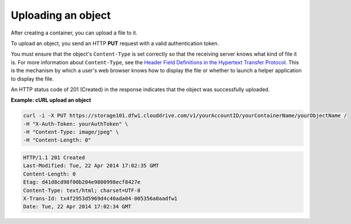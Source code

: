 .. _gsg-upload-storage-object:

Uploading an object 
~~~~~~~~~~~~~~~~~~~~~~~~

After creating a container, you can upload a file to it.

To upload an object, you send an HTTP **PUT** request with a valid
authentication token.

You must ensure that the object's ``Content-Type`` is set correctly so
that the receiving server knows what kind of file it is. For more
information about ``Content-Type``, see the `Header Field Definitions in
the Hypertext Transfer
Protocol <http://www.w3.org/Protocols/rfc2616/rfc2616-sec14.html>`__.
This is the mechanism by which a user's web browser knows how to display
the file or whether to launch a helper application to display the file.

An HTTP status code of 201 (Created) in the response indicates that the
object was successfully uploaded.

 
**Example: cURL upload an object**

.. code::  

   curl -i -X PUT https://storage101.dfw1.clouddrive.com/v1/yourAccountID/yourContainerName/yourObjectName /
   -H "X-Auth-Token: yourAuthToken" \
   -H "Content-Type: image/jpeg" \
   -H "Content-Length: 0"

.. code::  

   HTTP/1.1 201 Created
   Last-Modified: Tue, 22 Apr 2014 17:02:35 GMT
   Content-Length: 0
   Etag: d41d8cd98f00b204e9800998ecf8427e
   Content-Type: text/html; charset=UTF-8
   X-Trans-Id: tx4f2953d5969d4c40ada04-005356a0aadfw1
   Date: Tue, 22 Apr 2014 17:02:34 GMT
